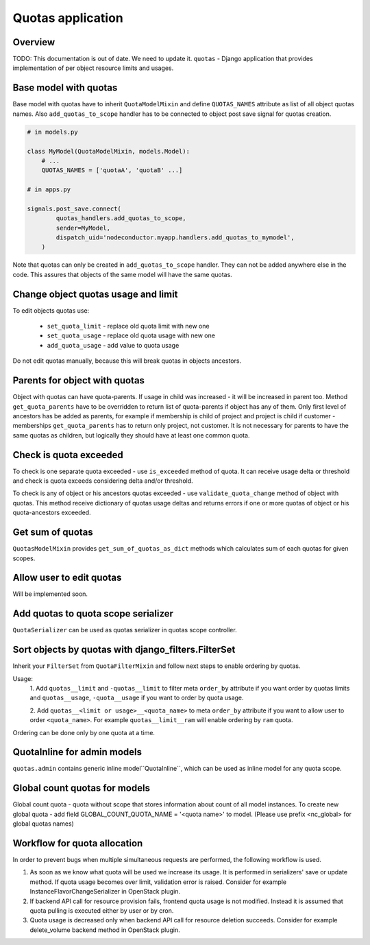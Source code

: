 Quotas application
==================

Overview
--------

TODO: This documentation is out of date. We need to update it.
``quotas`` - Django application that provides implementation of per object resource limits and usages.


Base model with quotas
----------------------

Base model with quotas have to inherit ``QuotaModelMixin`` and define ``QUOTAS_NAMES`` attribute as list of all object
quotas names. Also ``add_quotas_to_scope`` handler has to be connected to object post save signal for quotas creation.

.. code-block:: python

    # in models.py

    class MyModel(QuotaModelMixin, models.Model):
        # ...
        QUOTAS_NAMES = ['quotaA', 'quotaB' ...]

    # in apps.py

    signals.post_save.connect(
            quotas_handlers.add_quotas_to_scope,
            sender=MyModel,
            dispatch_uid='nodeconductor.myapp.handlers.add_quotas_to_mymodel',
        )


Note that quotas can only be created in ``add_quotas_to_scope`` handler. They can not be added anywhere else in the code.
This assures that objects of the same model will have the same quotas.


Change object quotas usage and limit
------------------------------------

To edit objects quotas use:

 - ``set_quota_limit`` - replace old quota limit with new one
 - ``set_quota_usage`` - replace old quota usage with new one
 - ``add_quota_usage`` - add value to quota usage

Do not edit quotas manually, because this will break quotas in objects ancestors.


Parents for object with quotas
------------------------------

Object with quotas can have quota-parents. If usage in child was increased - it will be increased in parent too.
Method ``get_quota_parents`` have to be overridden to return list of quota-parents if object has any of them.
Only first level of ancestors has be added as parents, for example if membership is child of project and project
is child if customer - memberships ``get_quota_parents`` has to return only project, not customer.
It is not necessary for parents to have the same quotas as children, but logically they should have at least one
common quota.


Check is quota exceeded
-----------------------

To check is one separate quota exceeded - use ``is_exceeded`` method of quota.  It can receive usage delta or
threshold and check is quota exceeds considering delta and/or threshold.

To check is any of object or his ancestors quotas exceeded - use ``validate_quota_change`` method of object with quotas.
This method receive dictionary of quotas usage deltas and returns errors if one or more quotas of object or his
quota-ancestors exceeded.


Get sum of quotas
-----------------

``QuotasModelMixin`` provides ``get_sum_of_quotas_as_dict`` methods which calculates sum of each quotas for given
scopes.


Allow user to edit quotas
-------------------------

Will be implemented soon.


Add quotas to quota scope serializer
------------------------------------

``QuotaSerializer`` can be used as quotas serializer in quotas scope controller.


Sort objects by quotas with django_filters.FilterSet
----------------------------------------------------

Inherit your ``FilterSet`` from ``QuotaFilterMixin`` and follow next steps to enable ordering by quotas.

Usage:
    1. Add ``quotas__limit`` and ``-quotas__limit`` to filter meta ``order_by`` attribute if you want order by quotas
    limits and ``quotas__usage``, ``-quota__usage`` if you want to order by quota usage.

    2. Add ``quotas__<limit or usage>__<quota_name>`` to meta ``order_by`` attribute if you want to allow user
    to order ``<quota_name>``. For example ``quotas__limit__ram`` will enable ordering by ``ram`` quota.

Ordering can be done only by one quota at a time.


QuotaInline for admin models
----------------------------

``quotas.admin`` contains generic inline model``QuotaInline``, which can be used as inline model for any quota
scope.


Global count quotas for models
------------------------------

Global count quota - quota without scope that stores information about count of all model instances.
To create new global quota - add field GLOBAL_COUNT_QUOTA_NAME = '<quota name>' to model.
(Please use prefix <nc_global> for global quotas names)


Workflow for quota allocation
-----------------------------

In order to prevent bugs when multiple simultaneous requests are performed, the following workflow is used.

1) As soon as we know what quota will be used we increase its usage.
   It is performed in serializers' save or update method.
   If quota usage becomes over limit, validation error is raised.
   Consider for example InstanceFlavorChangeSerializer in OpenStack plugin.

2) If backend API call for resource provision fails, frontend quota usage is not modified.
   Instead it is assumed that quota pulling is executed either by user or by cron.

3) Quota usage is decreased only when backend API call for resource deletion succeeds.
   Consider for example delete_volume backend method in OpenStack plugin.

